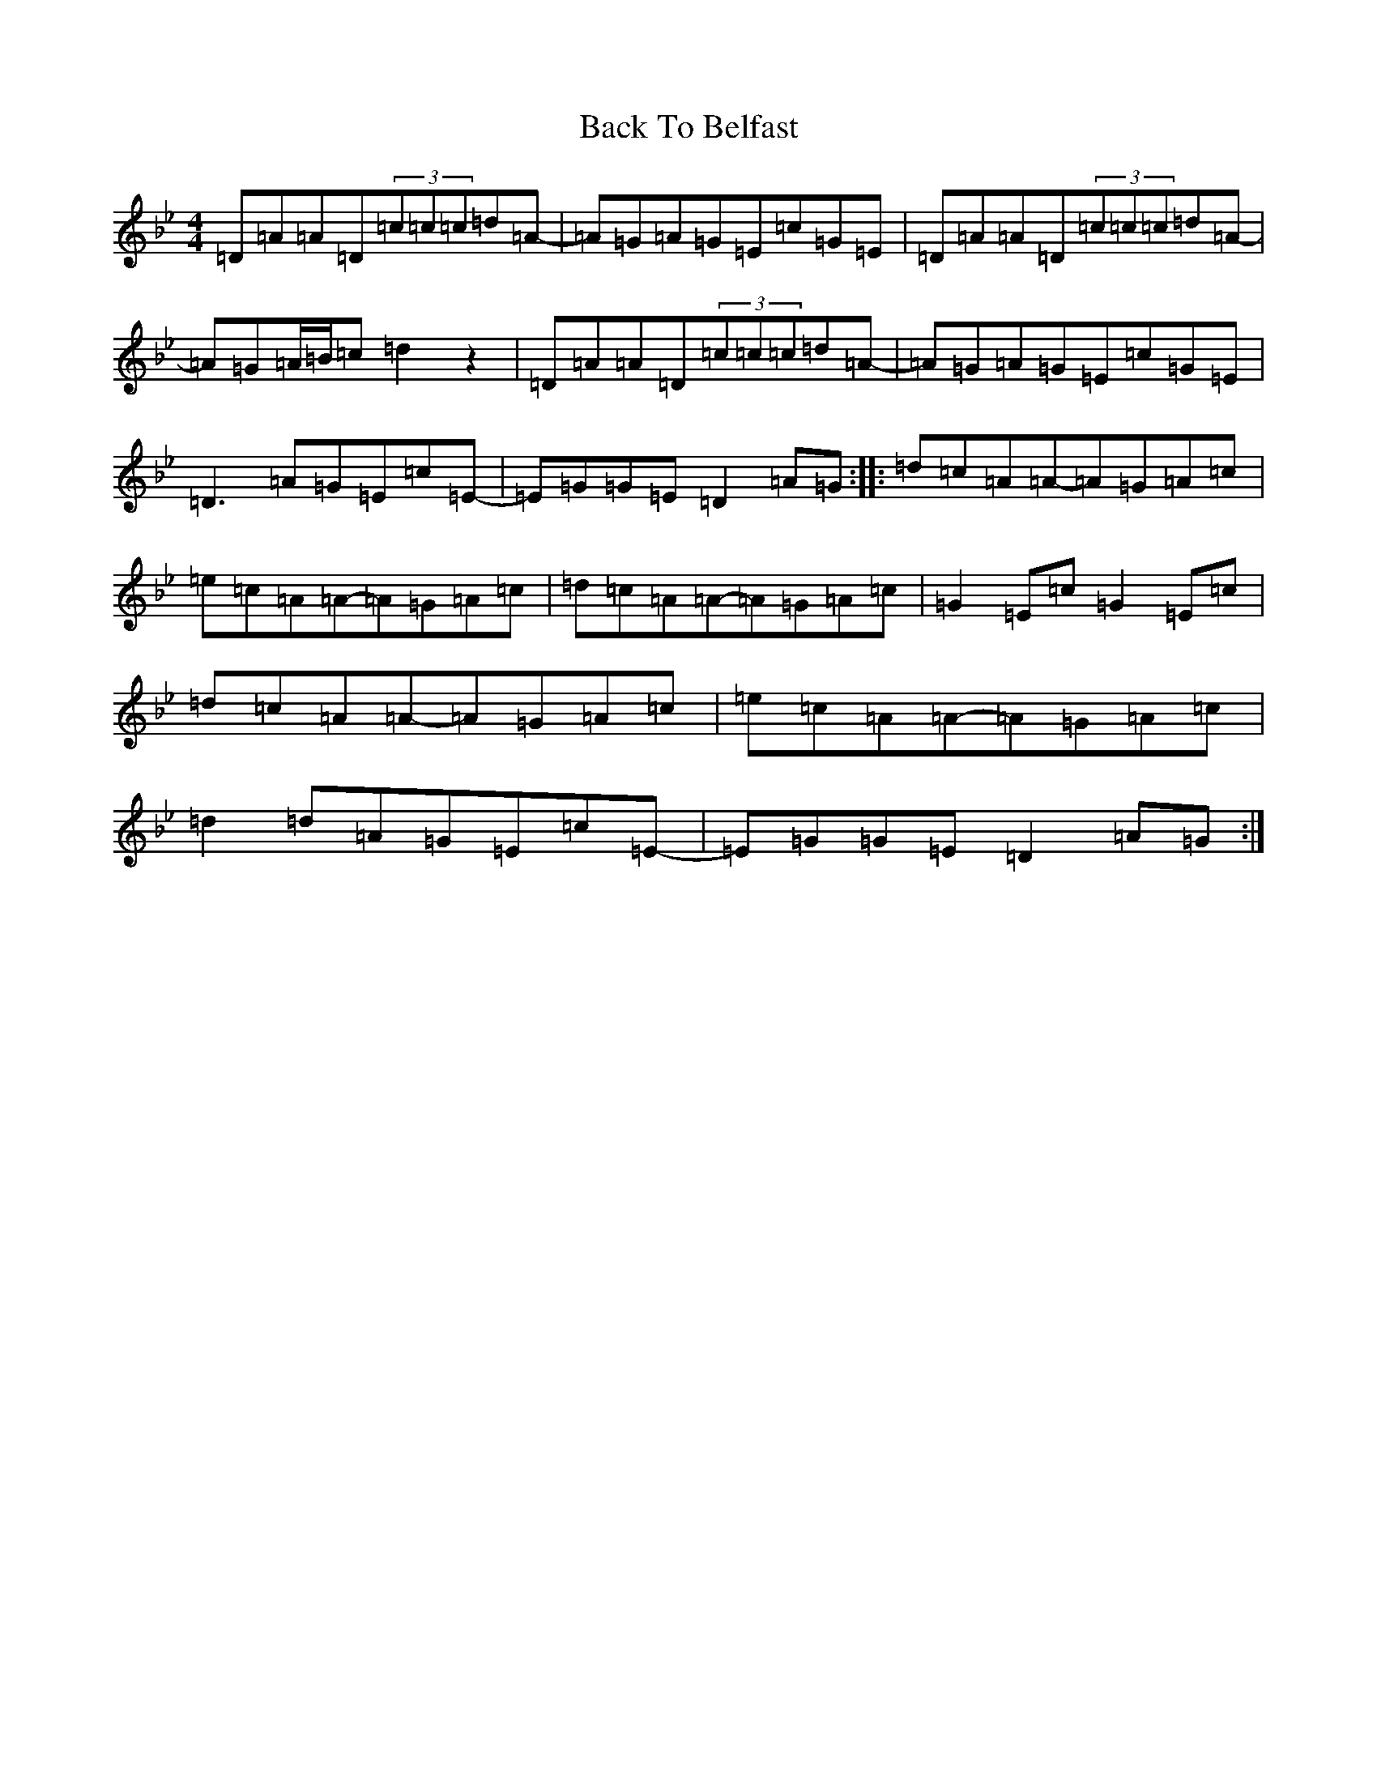 X: 1143
T: Back To Belfast
S: https://thesession.org/tunes/9917#setting20139
Z: D Dorian
R: reel
M:4/4
L:1/8
K: C Dorian
=D=A=A=D(3=c=c=c=d=A-|=A=G=A=G=E=c=G=E|=D=A=A=D(3=c=c=c=d=A-|=A=G=A/2=B/2=c=d2z2|=D=A=A=D(3=c=c=c=d=A-|=A=G=A=G=E=c=G=E|=D3=A=G=E=c=E-|=E=G=G=E=D2=A=G:||:=d=c=A=A-=A=G=A=c|=e=c=A=A-=A=G=A=c|=d=c=A=A-=A=G=A=c|=G2=E=c=G2=E=c|=d=c=A=A-=A=G=A=c|=e=c=A=A-=A=G=A=c|=d2=d=A=G=E=c=E-|=E=G=G=E=D2=A=G:|